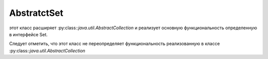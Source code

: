 .. py:module:: java.util

AbstratctSet
====

этот класс расширяет :py:class::`java.util.AbstractCollection` и реализует основную функциональность определенную в интерфейсе Set. 

Следует отметить, что этот класс не переопределяет функциональность реализованную в классе :py:class::`java.util.AbstractCollection`


.. py:class:: AbstratctSet()

    Наследник :py:class::`java.util.AbstratctCollection`